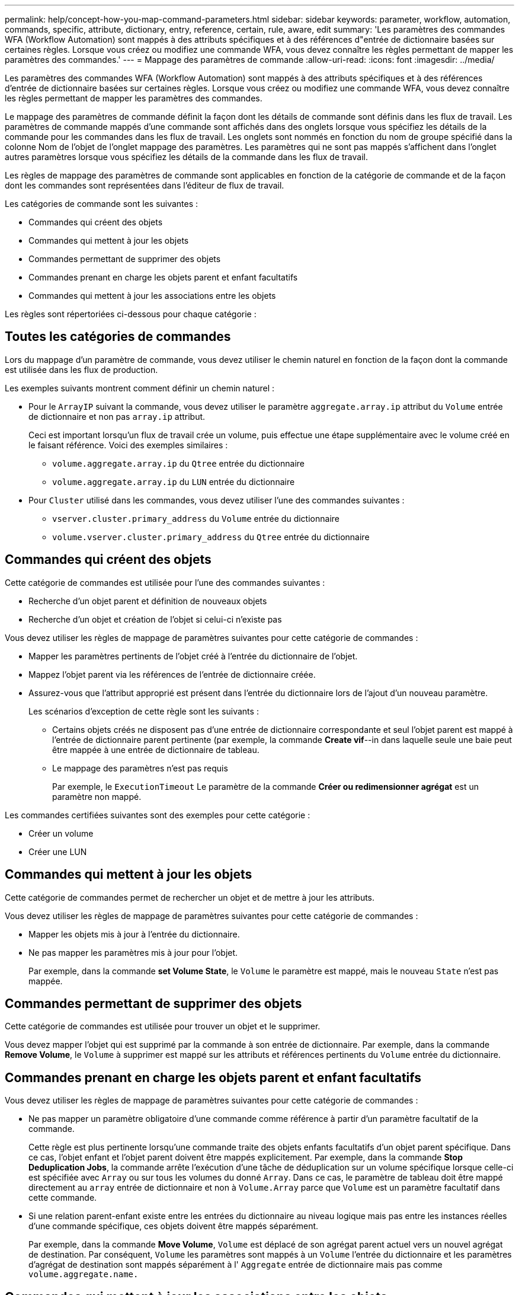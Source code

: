 ---
permalink: help/concept-how-you-map-command-parameters.html 
sidebar: sidebar 
keywords: parameter, workflow, automation, commands, specific, attribute, dictionary, entry, reference, certain, rule, aware, edit 
summary: 'Les paramètres des commandes WFA (Workflow Automation) sont mappés à des attributs spécifiques et à des références d"entrée de dictionnaire basées sur certaines règles. Lorsque vous créez ou modifiez une commande WFA, vous devez connaître les règles permettant de mapper les paramètres des commandes.' 
---
= Mappage des paramètres de commande
:allow-uri-read: 
:icons: font
:imagesdir: ../media/


[role="lead"]
Les paramètres des commandes WFA (Workflow Automation) sont mappés à des attributs spécifiques et à des références d'entrée de dictionnaire basées sur certaines règles. Lorsque vous créez ou modifiez une commande WFA, vous devez connaître les règles permettant de mapper les paramètres des commandes.

Le mappage des paramètres de commande définit la façon dont les détails de commande sont définis dans les flux de travail. Les paramètres de commande mappés d'une commande sont affichés dans des onglets lorsque vous spécifiez les détails de la commande pour les commandes dans les flux de travail. Les onglets sont nommés en fonction du nom de groupe spécifié dans la colonne Nom de l'objet de l'onglet mappage des paramètres. Les paramètres qui ne sont pas mappés s'affichent dans l'onglet autres paramètres lorsque vous spécifiez les détails de la commande dans les flux de travail.

Les règles de mappage des paramètres de commande sont applicables en fonction de la catégorie de commande et de la façon dont les commandes sont représentées dans l'éditeur de flux de travail.

Les catégories de commande sont les suivantes :

* Commandes qui créent des objets
* Commandes qui mettent à jour les objets
* Commandes permettant de supprimer des objets
* Commandes prenant en charge les objets parent et enfant facultatifs
* Commandes qui mettent à jour les associations entre les objets


Les règles sont répertoriées ci-dessous pour chaque catégorie :



== Toutes les catégories de commandes

Lors du mappage d'un paramètre de commande, vous devez utiliser le chemin naturel en fonction de la façon dont la commande est utilisée dans les flux de production.

Les exemples suivants montrent comment définir un chemin naturel :

* Pour le `ArrayIP` suivant la commande, vous devez utiliser le paramètre `aggregate.array.ip` attribut du `Volume` entrée de dictionnaire et non pas `array.ip` attribut.
+
Ceci est important lorsqu'un flux de travail crée un volume, puis effectue une étape supplémentaire avec le volume créé en le faisant référence. Voici des exemples similaires :

+
** `volume.aggregate.array.ip` du `Qtree` entrée du dictionnaire
** `volume.aggregate.array.ip` du `LUN` entrée du dictionnaire


* Pour `Cluster` utilisé dans les commandes, vous devez utiliser l'une des commandes suivantes :
+
** `vserver.cluster.primary_address` du `Volume` entrée du dictionnaire
** `volume.vserver.cluster.primary_address` du `Qtree` entrée du dictionnaire






== Commandes qui créent des objets

Cette catégorie de commandes est utilisée pour l'une des commandes suivantes :

* Recherche d'un objet parent et définition de nouveaux objets
* Recherche d'un objet et création de l'objet si celui-ci n'existe pas


Vous devez utiliser les règles de mappage de paramètres suivantes pour cette catégorie de commandes :

* Mapper les paramètres pertinents de l'objet créé à l'entrée du dictionnaire de l'objet.
* Mappez l'objet parent via les références de l'entrée de dictionnaire créée.
* Assurez-vous que l'attribut approprié est présent dans l'entrée du dictionnaire lors de l'ajout d'un nouveau paramètre.
+
Les scénarios d'exception de cette règle sont les suivants :

+
** Certains objets créés ne disposent pas d'une entrée de dictionnaire correspondante et seul l'objet parent est mappé à l'entrée de dictionnaire parent pertinente (par exemple, la commande *Create vif*--in dans laquelle seule une baie peut être mappée à une entrée de dictionnaire de tableau.
** Le mappage des paramètres n'est pas requis
+
Par exemple, le `ExecutionTimeout` Le paramètre de la commande *Créer ou redimensionner agrégat* est un paramètre non mappé.





Les commandes certifiées suivantes sont des exemples pour cette catégorie :

* Créer un volume
* Créer une LUN




== Commandes qui mettent à jour les objets

Cette catégorie de commandes permet de rechercher un objet et de mettre à jour les attributs.

Vous devez utiliser les règles de mappage de paramètres suivantes pour cette catégorie de commandes :

* Mapper les objets mis à jour à l'entrée du dictionnaire.
* Ne pas mapper les paramètres mis à jour pour l'objet.
+
Par exemple, dans la commande *set Volume State*, le `Volume` le paramètre est mappé, mais le nouveau `State` n'est pas mappée.





== Commandes permettant de supprimer des objets

Cette catégorie de commandes est utilisée pour trouver un objet et le supprimer.

Vous devez mapper l'objet qui est supprimé par la commande à son entrée de dictionnaire. Par exemple, dans la commande *Remove Volume*, le `Volume` à supprimer est mappé sur les attributs et références pertinents du `Volume` entrée du dictionnaire.



== Commandes prenant en charge les objets parent et enfant facultatifs

Vous devez utiliser les règles de mappage de paramètres suivantes pour cette catégorie de commandes :

* Ne pas mapper un paramètre obligatoire d'une commande comme référence à partir d'un paramètre facultatif de la commande.
+
Cette règle est plus pertinente lorsqu'une commande traite des objets enfants facultatifs d'un objet parent spécifique. Dans ce cas, l'objet enfant et l'objet parent doivent être mappés explicitement. Par exemple, dans la commande *Stop Deduplication Jobs*, la commande arrête l'exécution d'une tâche de déduplication sur un volume spécifique lorsque celle-ci est spécifiée avec `Array` ou sur tous les volumes du donné `Array`. Dans ce cas, le paramètre de tableau doit être mappé directement au `array` entrée de dictionnaire et non à `Volume.Array` parce que `Volume` est un paramètre facultatif dans cette commande.

* Si une relation parent-enfant existe entre les entrées du dictionnaire au niveau logique mais pas entre les instances réelles d'une commande spécifique, ces objets doivent être mappés séparément.
+
Par exemple, dans la commande *Move Volume*, `Volume` est déplacé de son agrégat parent actuel vers un nouvel agrégat de destination. Par conséquent, `Volume` les paramètres sont mappés à un `Volume` l'entrée du dictionnaire et les paramètres d'agrégat de destination sont mappés séparément à l' `Aggregate` entrée de dictionnaire mais pas comme `volume.aggregate.name.`





== Commandes qui mettent à jour les associations entre les objets

Pour cette catégorie de commandes, vous devez mapper l'association et les objets aux entrées de dictionnaire pertinentes. Par exemple, dans le `Add Volume to vFiler` commande, le `Volume` et `vFiler` les paramètres sont mappés aux attributs pertinents du `Volume` et `vFiler` entrées du dictionnaire.
